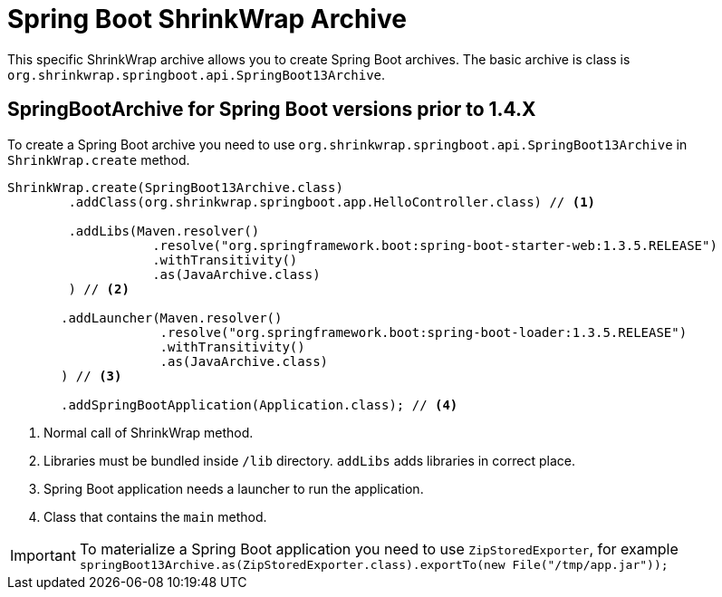 = Spring Boot ShrinkWrap Archive

This specific ShrinkWrap archive allows you to create Spring Boot archives.
The basic archive is class is `org.shrinkwrap.springboot.api.SpringBoot13Archive`.

== SpringBootArchive for Spring Boot versions prior to 1.4.X

To create a Spring Boot archive you need to use `org.shrinkwrap.springboot.api.SpringBoot13Archive` in `ShrinkWrap.create` method.

[source, java]
----
ShrinkWrap.create(SpringBoot13Archive.class)
        .addClass(org.shrinkwrap.springboot.app.HelloController.class) // <1>

        .addLibs(Maven.resolver()
                   .resolve("org.springframework.boot:spring-boot-starter-web:1.3.5.RELEASE")
                   .withTransitivity()
                   .as(JavaArchive.class)
        ) // <2>

       .addLauncher(Maven.resolver()
                    .resolve("org.springframework.boot:spring-boot-loader:1.3.5.RELEASE")
                    .withTransitivity()
                    .as(JavaArchive.class)
       ) // <3>

       .addSpringBootApplication(Application.class); // <4>
----
<1> Normal call of ShrinkWrap method.
<2> Libraries must be bundled inside `/lib` directory. `addLibs` adds libraries in correct place.
<3> Spring Boot application needs a launcher to run the application.
<4> Class that contains the `main` method.

IMPORTANT: To materialize a Spring Boot application you need to use `ZipStoredExporter`, for example `springBoot13Archive.as(ZipStoredExporter.class).exportTo(new File("/tmp/app.jar"));`
